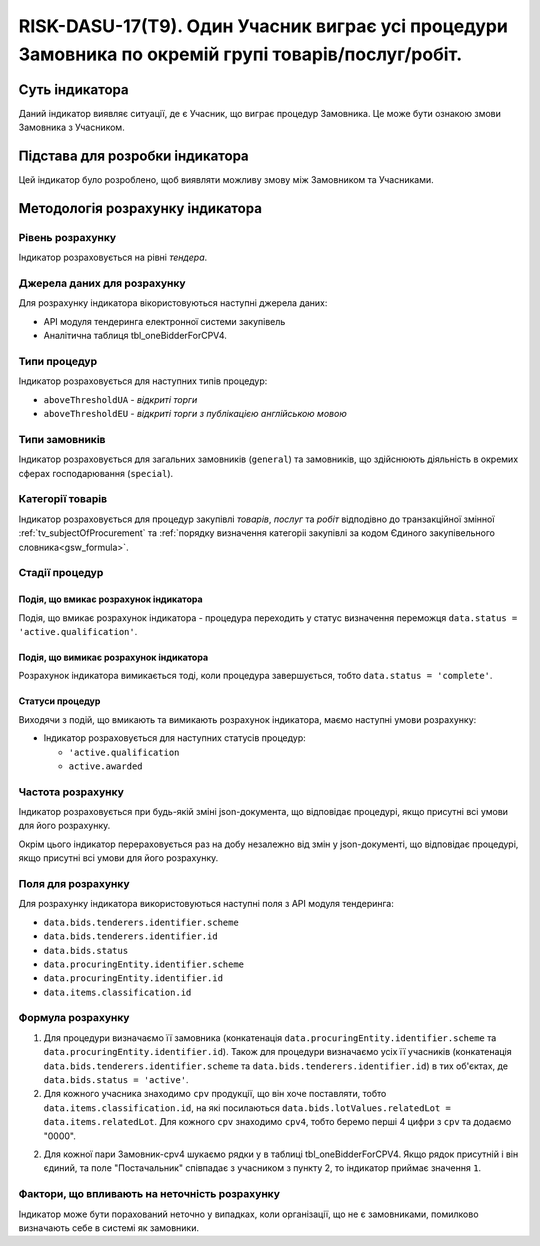 ﻿====================================================================================================
RISK-DASU-17(T9). Один Учасник виграє усі процедури Замовника по окремій групі товарів/послуг/робіт.
====================================================================================================

***************
Суть індикатора
***************

Даний індикатор виявляє ситуації, де є Учасник, що  виграє процедур Замовника. Це може бути ознакою змови Замовника з Учасником.

********************************
Підстава для розробки індикатора
********************************

Цей індикатор було розроблено, щоб виявляти можливу змову між Замовником та Учасниками.

*********************************
Методологія розрахунку індикатора
*********************************

Рівень розрахунку
=================
Індикатор розраховується на рівні *тендера*.

Джерела даних для розрахунку
============================

Для розрахунку індикатора вікористовуються наступні джерела даних:

- API модуля тендеринга електронної системи закупівель

- Аналітична таблиця tbl_oneBidderForCPV4.

Типи процедур
=============

Індикатор розраховується для наступних типів процедур:

- ``aboveThresholdUA`` - *відкриті торги*
- ``aboveThresholdEU`` - *відкриті торги з публікацією англійською мовою*

Типи замовників
===============

Індикатор розраховується для загальних замовників (``general``) та замовників, що здійснюють діяльність в окремих сферах господарювання (``special``).


Категорії товарів
=================

Індикатор розраховується для процедур закупівлі *товарів*, *послуг* та *робіт* відподівно до транзакційної змінної :ref:`tv_subjectOfProcurement` та :ref:`порядку визначення категоріі закупівлі за кодом Єдиного закупівельного словника<gsw_formula>`.

Стадії процедур
===============

Подія, що вмикає розрахунок індикатора
--------------------------------------
Подія, що вмикає розрахунок індикатора - процедура переходить у статус визначення переможця ``data.status = 'active.qualification'``.

Подія, що вимикає розрахунок індикатора
---------------------------------------
Розрахунок індикатора вимикається тоді, коли процедура завершується, тобто ``data.status = 'complete'``.


Статуси процедур
----------------

Виходячи з подій, що вмикають та вимикають розрахунок індикатора, маємо наступні умови розрахунку:

- Індикатор розраховується для наступних статусів процедур:

  - ``'active.qualification``
   
  - ``active.awarded``

Частота розрахунку
==================

Індикатор розраховується при будь-якій зміні json-документа, що відповідає процедурі, якщо присутні всі умови для його розрахунку.

Окрім цього індикатор перераховується раз на добу незалежно від змін у json-документі, що відповідає процедурі, якщо присутні всі умови для його розрахунку.

Поля для розрахунку
===================

Для розрахунку індикатора використовуються наступні поля з API модуля тендеринга:

- ``data.bids.tenderers.identifier.scheme``
- ``data.bids.tenderers.identifier.id``
- ``data.bids.status``
- ``data.procuringEntity.identifier.scheme``
- ``data.procuringEntity.identifier.id``
- ``data.items.classification.id``

Формула розрахунку
==================

1. Для процедури визначаємо її замовника (конкатенація ``data.procuringEntity.identifier.scheme`` та ``data.procuringEntity.identifier.id``).
   Також для процедури визначаємо усіх її учасників (конкатенація ``data.bids.tenderers.identifier.scheme`` та ``data.bids.tenderers.identifier.id``) в тих об'єктах, де ``data.bids.status = 'active'``.
   
2. Для кожного учасника знаходимо ``cpv`` продукції, що він хоче поставляти, тобто ``data.items.classification.id``, на які посилаються ``data.bids.lotValues.relatedLot = data.items.relatedLot``.
   Для кожного ``cpv`` знаходимо ``cpv4``, тобто беремо перші 4 цифри з ``cpv`` та додаємо "0000".

2. Для кожної пари Замовник-cpv4 шукаємо рядки у в таблиці tbl_oneBidderForCPV4. Якщо рядок присутній і він єдиний, та поле "Постачальник" співпадає з учасником з пункту 2, то індикатор приймає значення ``1``.

Фактори, що впливають на неточність розрахунку
==============================================

Індикатор може бути порахований неточно у випадках, коли організації, що не є замовниками, помилково визначають себе в системі як замовники.

